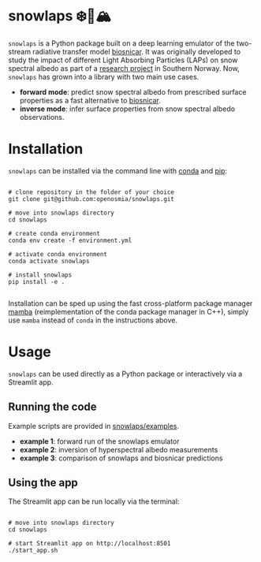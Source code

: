 [[https://www.repostatus.org/badges/latest/wip.svg][https://www.repostatus.org/badges/latest/wip.svg]]
[[https://www.gnu.org/licenses/gpl-3.0][https://img.shields.io/badge/License-GPLv3-blue.svg]]
[[https://github.com/openosmia/snowlaps-emulator/actions][file:https://github.com/openosmia/snowlaps-emulator/workflows/CI/badge.svg]]
[[https://github.com/psf/black][https://img.shields.io/badge/code%20style-black-000000.svg]]

* snowlaps ❄️🦠🏔️

=snowlaps= is a Python package built on a deep learning emulator of
the two-stream radiative transfer model [[https://biosnicar.vercel.app/][biosnicar]]. It was originally
developed to study the impact of different Light Absorbing Particles
(LAPs) on snow spectral albedo as part of a [[https://doi.org/10.5194/egusphere-2024-2583][research project]] in
Southern Norway. Now, =snowlaps= has grown into a library with two
main use cases.

- *forward mode*: predict snow spectral albedo from prescribed surface
  properties as a fast alternative to [[https://biosnicar.vercel.app/][biosnicar]].
- *inverse mode*: infer surface properties from snow spectral albedo
  observations.

* Installation

=snowlaps= can be installed via the command line with [[https://docs.conda.io/en/latest/][conda]] and [[https://pip.pypa.io/en/stable/][pip]]:

#+begin_src shell :results verbatim

# clone repository in the folder of your choice
git clone git@github.com:openosmia/snowlaps.git

# move into snowlaps directory
cd snowlaps

# create conda environment
conda env create -f environment.yml

# activate conda environment
conda activate snowlaps

# install snowlaps
pip install -e .

#+end_src

Installation can be sped up using the fast cross-platform package
manager [[https://mamba.readthedocs.io/en/latest/][mamba]] (reimplementation of the conda package manager in C++),
simply use =mamba= instead of =conda= in the instructions above.

* Usage

=snowlaps= can be used directly as a Python package or interactively
via a Streamlit app.

** Running the code

Example scripts are provided in [[https://github.com/openosmia/snowlaps/tree/main/examples][snowlaps/examples]].

- *example 1*: forward run of the snowlaps emulator
- *example 2*: inversion of hyperspectral albedo measurements
- *example 3*: comparison of snowlaps and biosnicar predictions

** Using the app

The Streamlit app can be run locally via the terminal:

#+begin_src shell :results verbatim

# move into snowlaps directory
cd snowlaps

# start Streamlit app on http://localhost:8501
./start_app.sh

#+end_src


[[./data/assets/app_forward.png]]




